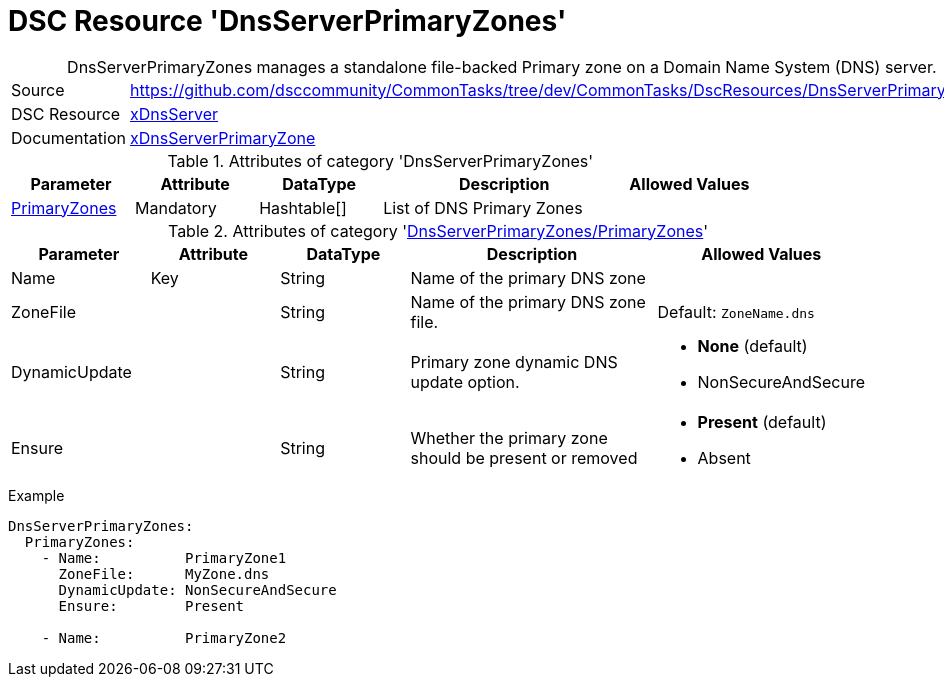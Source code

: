 // CommonTasks YAML Reference: DnsServerPrimaryZones
// =================================================

:YmlCategory: DnsServerPrimaryZones


[[dscyml_dnsserverprimaryzones, {YmlCategory}]]
= DSC Resource 'DnsServerPrimaryZones'
// didn't work in production: = DSC Resource '{YmlCategory}'


[[dscyml_dnsserverprimaryzones_abstract]]
.{YmlCategory} manages a standalone file-backed Primary zone on a Domain Name System (DNS) server.


[cols="1,3a" options="autowidth" caption=]
|===
| Source         | https://github.com/dsccommunity/CommonTasks/tree/dev/CommonTasks/DscResources/DnsServerPrimaryZones
| DSC Resource   | https://github.com/dsccommunity/xDnsServer[xDnsServer]
| Documentation  | https://github.com/dsccommunity/xDnsServer#xdnsserverprimaryzone[xDnsServerPrimaryZone]
|===


.Attributes of category '{YmlCategory}'
[cols="1,1,1,2a,1a" options="header"]
|===
| Parameter
| Attribute
| DataType
| Description
| Allowed Values

| [[dscyml_dnsserverprimaryzones_primaryzones, {YmlCategory}/PrimaryZones]]<<dscyml_dnsserverprimaryzones_primaryzones_details, PrimaryZones>>
| Mandatory
| Hashtable[]
| List of DNS Primary Zones
|

|===


[[dscyml_dnsserverprimaryzones_primaryzones_details]]
.Attributes of category '<<dscyml_dnsserverprimaryzones_primaryzones>>'
[cols="1,1,1,2a,1a" options="header"]
|===
| Parameter
| Attribute
| DataType
| Description
| Allowed Values

| Name
| Key
| String
| Name of the primary DNS zone
|

| ZoneFile
|
| String
| Name of the primary DNS zone file.
| Default: `ZoneName.dns`

| DynamicUpdate
|
| String
| Primary zone dynamic DNS update option.
| - *None* (default)
  - NonSecureAndSecure 

| Ensure
|
| String
| Whether the primary zone should be present or removed
| - *Present* (default)
  - Absent

|===


.Example
[source, yaml]
----
DnsServerPrimaryZones:
  PrimaryZones:
    - Name:          PrimaryZone1
      ZoneFile:      MyZone.dns
      DynamicUpdate: NonSecureAndSecure
      Ensure:        Present

    - Name:          PrimaryZone2
----